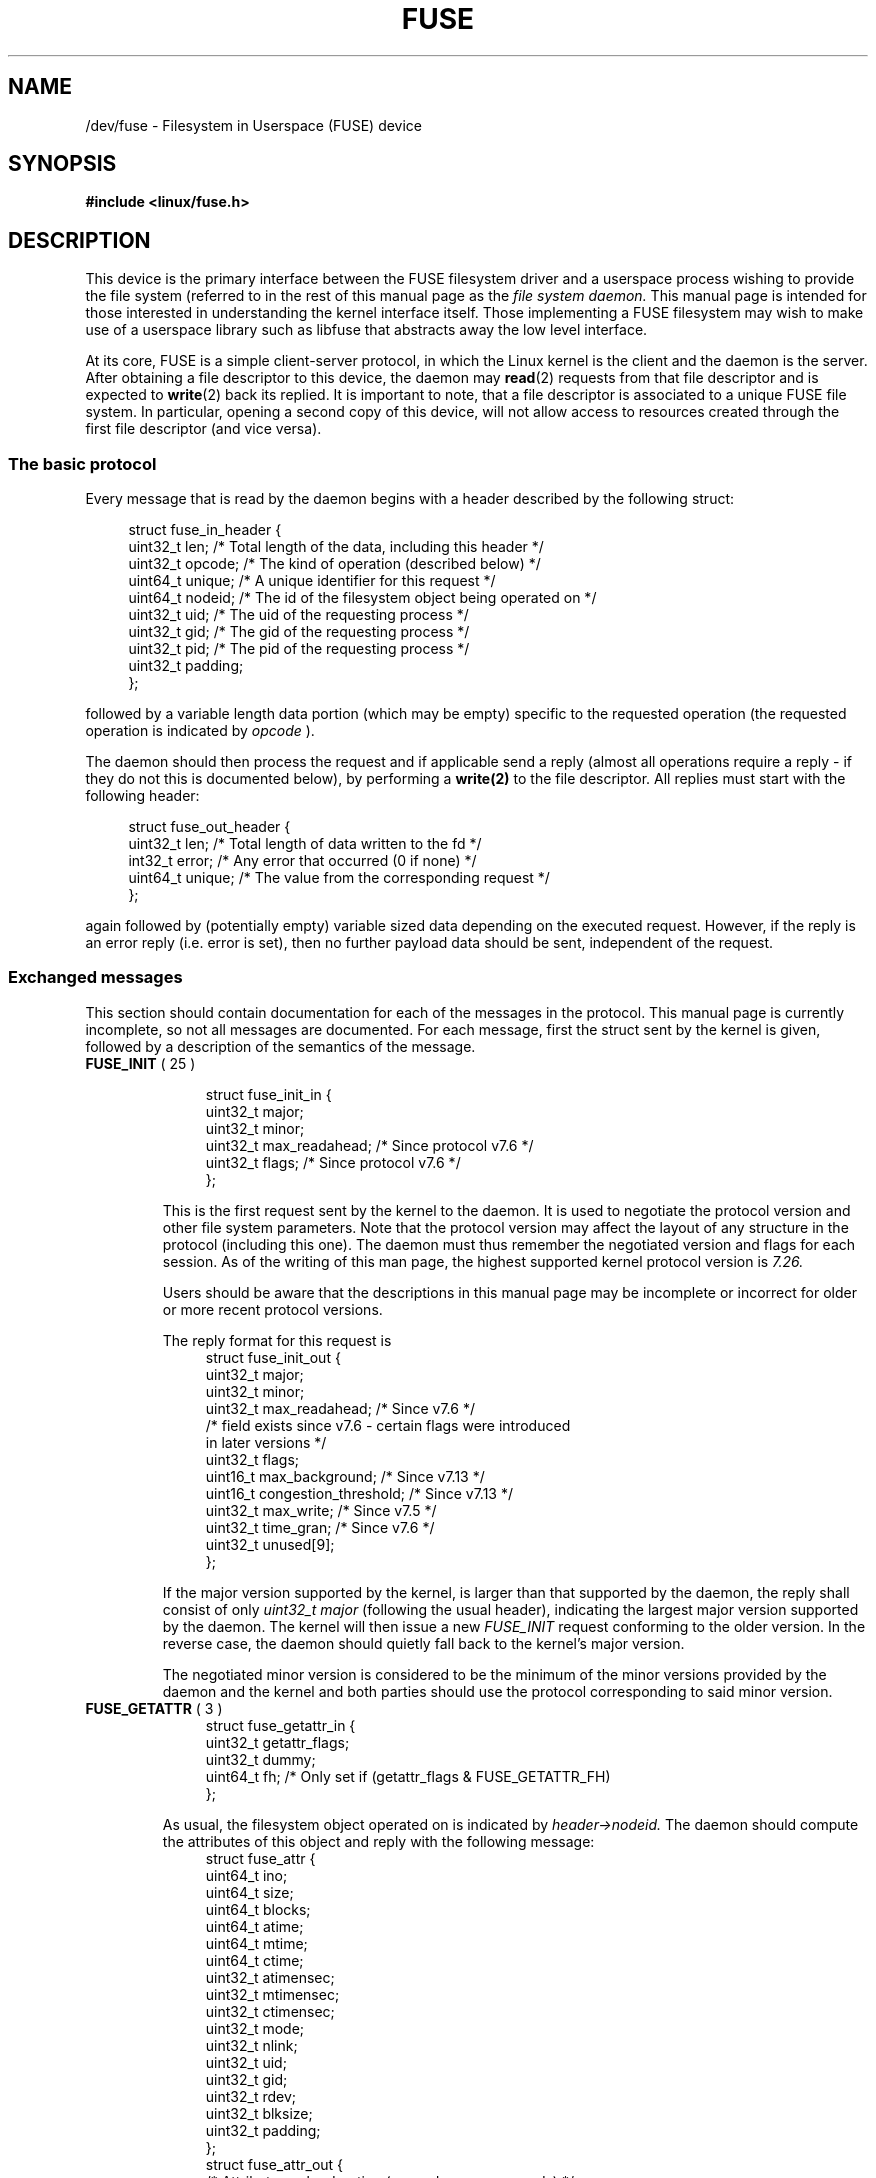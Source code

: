 .\" Copyright (c) 2016 Julia Computing Inc, Keno Fischer
.\" Description based on include/uapi/fuse.h and code in fs/fuse
.\"
.\" %%%LICENSE_START(VERBATIM)
.\" Permission is granted to make and distribute verbatim copies of this
.\" manual provided the copyright notice and this permission notice are
.\" preserved on all copies.
.\"
.\" Permission is granted to copy and distribute modified versions of this
.\" manual under the conditions for verbatim copying, provided that the
.\" entire resulting derived work is distributed under the terms of a
.\" permission notice identical to this one.
.\"
.\" Since the Linux kernel and libraries are constantly changing, this
.\" manual page may be incorrect or out-of-date.  The author(s) assume no
.\" responsibility for errors or omissions, or for damages resulting from
.\" the use of the information contained herein.  The author(s) may not
.\" have taken the same level of care in the production of this manual,
.\" which is licensed free of charge, as they might when working
.\" professionally.
.\"
.\" Formatted or processed versions of this manual, if unaccompanied by
.\" the source, must acknowledge the copyright and authors of this work.
.\"
.\"    This man page incorporates parts of the fuse.h header, which is distributed
.\"    under the following license. No claim is made as to whether or not the
.\"    below notice is required or whether the parts used in this manual page
.\"    constitute fair use in applicable jurisdictions.
.\"
.\"    Copyright (C) 2001-2007 Miklos Szeredi. All rights reserved.
.\"
.\"    Redistribution and use in source and binary forms, with or without
.\"    modification, are permitted provided that the following conditions
.\"    are met:
.\"    1. Redistributions of source code must retain the above copyright
.\"       notice, this list of conditions and the following disclaimer.
.\"    2. Redistributions in binary form must reproduce the above copyright
.\"       notice, this list of conditions and the following disclaimer in the
.\"       documentation and/or other materials provided with the distribution.
.\"
.\"    THIS SOFTWARE IS PROVIDED BY AUTHOR AND CONTRIBUTORS ``AS IS'' AND
.\"    ANY EXPRESS OR IMPLIED WARRANTIES, INCLUDING, BUT NOT LIMITED TO, THE
.\"    IMPLIED WARRANTIES OF MERCHANTABILITY AND FITNESS FOR A PARTICULAR PURPOSE
.\"    ARE DISCLAIMED.  IN NO EVENT SHALL AUTHOR OR CONTRIBUTORS BE LIABLE
.\"    FOR ANY DIRECT, INDIRECT, INCIDENTAL, SPECIAL, EXEMPLARY, OR CONSEQUENTIAL
.\"    DAMAGES (INCLUDING, BUT NOT LIMITED TO, PROCUREMENT OF SUBSTITUTE GOODS
.\"    OR SERVICES; LOSS OF USE, DATA, OR PROFITS; OR BUSINESS INTERRUPTION)
.\"    HOWEVER CAUSED AND ON ANY THEORY OF LIABILITY, WHETHER IN CONTRACT, STRICT
.\"    LIABILITY, OR TORT (INCLUDING NEGLIGENCE OR OTHERWISE) ARISING IN ANY WAY
.\"    OUT OF THE USE OF THIS SOFTWARE, EVEN IF ADVISED OF THE POSSIBILITY OF
.\"    SUCH DAMAGE.
.\"
.\" %%%LICENSE_END
.\"
.TH FUSE 4 2016-12-10 "Linux" "Linux Programmer's Manual"
.SH NAME
/dev/fuse \- Filesystem in Userspace (FUSE) device
.SH SYNOPSIS
.nf
.B #include <linux/fuse.h>
.nf
.SH DESCRIPTION

This device is the primary interface between the FUSE filesystem driver
and a userspace process wishing to provide the file system (referred to
in the rest of this manual page as the
.I file system daemon.
This manual page is intended for those
interested in understanding the kernel interface
itself. Those implementing a FUSE filesystem may wish to make use of
a userspace library such as libfuse that abstracts away the low level
interface.

At its core, FUSE is a simple client-server protocol, in which the Linux
kernel is the client and the daemon is the server. After obtaining
a file descriptor to this device, the daemon may
.BR read (2)
requests from that file descriptor and is expected to
.BR write (2)
back its replied. It is important to note, that a file descriptor is
associated to a unique FUSE file system. In particular, opening a
second copy of this device, will not allow access to resources created
through the first file descriptor (and vice versa).

.SS The basic protocol
Every message that is read by the daemon begins with a header described by
the following struct:

.in +4n
.nf
struct fuse_in_header {
    uint32_t    len;        /* Total length of the data, including this header */
    uint32_t    opcode;     /* The kind of operation (described below) */
    uint64_t    unique;     /* A unique identifier for this request */
    uint64_t    nodeid;     /* The id of the filesystem object being operated on */
    uint32_t    uid;        /* The uid of the requesting process */
    uint32_t    gid;        /* The gid of the requesting process */
    uint32_t    pid;        /* The pid of the requesting process */
    uint32_t    padding;
};
.fi
.in

followed by a variable length data portion (which may be empty) specific to the requested operation
(the requested operation is indicated by
.I opcode
).

The daemon should then process the request and if applicable send a reply (almost
all operations require a reply - if they do not this is documented below), by
performing a
.BR write(2)
to the file descriptor. All replies must start with the following header:

.in +4n
.nf
    struct fuse_out_header {
        uint32_t    len;    /* Total length of data written to the fd */
        int32_t     error;  /* Any error that occurred (0 if none) */
        uint64_t    unique; /* The value from the corresponding request */
    };
.fi
.in

again followed by (potentially empty) variable sized data depending on the
executed request. However, if the reply is an error reply (i.e. error is set),
then no further payload data should be sent, independent of the request.

.SS Exchanged messages

This section should contain documentation for each of the messages in the protocol.
This manual page is currently incomplete, so not all messages are documented. For
each message, first the struct sent by the kernel is given, followed by a description of the semantics of the message.

.TP
.BR FUSE_INIT " ( 25 )"

.in +4n
.nf
struct fuse_init_in {
    uint32_t    major;
    uint32_t    minor;
    uint32_t    max_readahead; /* Since protocol v7.6 */
    uint32_t    flags;         /* Since protocol v7.6 */
};
.fi
.in

This is the first request sent by the kernel to the daemon. It is used to
negotiate the protocol version and other file system parameters. Note that
the protocol version may affect the layout of any structure in the protocol
(including this one). The daemon must thus remember the negotiated version
and flags for each session. As of the writing of this man page, the highest
supported kernel protocol version is
.I 7.26.

Users should be aware that the descriptions in this manual page
may be incomplete or incorrect for older or more recent protocol versions.

The reply format for this request is
.in +4n
.nf
struct fuse_init_out {
    uint32_t    major;
    uint32_t    minor;
    uint32_t    max_readahead;  /* Since v7.6 */
    /* field exists since v7.6 - certain flags were introduced
       in later versions */
    uint32_t    flags;
    uint16_t    max_background; /* Since v7.13 */
    uint16_t    congestion_threshold; /* Since v7.13 */
    uint32_t    max_write; /* Since v7.5 */
    uint32_t    time_gran; /* Since v7.6 */
    uint32_t    unused[9];
};
.fi
.in

If the major version supported by the kernel, is larger than that supported
by the daemon, the reply shall consist of only
.I uint32_t major
(following the usual header), indicating the largest major version supported
by the daemon. The kernel will then issue a new
.I FUSE_INIT
request conforming to the older version. In the reverse case, the daemon should
quietly fall back to the kernel's major version.

The negotiated minor version is considered to be the minimum of the minor versions
provided by the daemon and the kernel and both parties should use the protocol
corresponding to said minor version.

.TP
.BR FUSE_GETATTR " ( 3 )"
.in +4n
.nf
struct fuse_getattr_in {
    uint32_t    getattr_flags;
    uint32_t    dummy;
    uint64_t    fh; /* Only set if (getattr_flags & FUSE_GETATTR_FH)
};
.fi
.in

As usual, the filesystem object operated on is indicated by
.I header->nodeid.
The daemon should compute the attributes
of this object and reply with the following message:
.in +4n
.nf
struct fuse_attr {
    uint64_t    ino;
    uint64_t    size;
    uint64_t    blocks;
    uint64_t    atime;
    uint64_t    mtime;
    uint64_t    ctime;
    uint32_t    atimensec;
    uint32_t    mtimensec;
    uint32_t    ctimensec;
    uint32_t    mode;
    uint32_t    nlink;
    uint32_t    uid;
    uint32_t    gid;
    uint32_t    rdev;
    uint32_t    blksize;
    uint32_t    padding;
};
struct fuse_attr_out {
    /* Attribute cache duration (seconds + nanoseconds) */
    uint64_t    attr_valid;
    uint32_t    attr_valid_nsec;
    uint32_t    dummy;
    struct fuse_attr attr;
};
.fi
.in

The fields of
.I struct fuse_attr
describe the attributes of the required file. For the interpretation
of these fields, see
.BR stat(2)

.TP
.BR FUSE_ACCESS " ( 34 )"

.in +4n
.nf
struct fuse_access_in {
    uint32_t    mask;
    uint32_t    padding;
};
.fi
.in

If the
.I default_permissions
mount options is not used, this request may be used for permissions
checking. No reply data is expected, but errors may be indicated
as usual in the reply header (in particular, access denied errors
may be indicated, by setting such field to
.I -EACCES
)

.TP
.BR FUSE_OPEN " ( 14 ) and " FUSE_OPENDIR " ( 34 )"
.in +4n
.nf
struct fuse_open_in {
    uint32_t    flags; /* The flags that were passed to the open(2) */
    uint32_t    unused;
};
.fi
.in

The requested operation is to open the node indicated by
.I header->nodeid
the exact semantics of what this means will depend on the
filesystem being implemented. However, at the very least the
file system should validate that the requested
.I flags
are valid for the indicated resource and then reply with

.in +4n
.nf

struct fuse_open_out {
    uint64_t    fh;
    uint32_t    open_flags;
    uint32_t    padding;
};

.fi
.in

where
.I fh
is an opaque identifier that the kernel will use to refer
to this resource and open_flags is a bitfield of any number of
.B FOPEN_*
flags, which indicate properties of this file handle to the kernel.

.TP
.BR FUSE_READ " ( 15 ) and " FUSE_READDIR " ( 28 )"
.in +4n
.nf

struct fuse_read_in {
    uint64_t    fh;
    uint64_t    offset;
    uint32_t    size;
    uint32_t    read_flags;
    uint64_t    lock_owner;
    uint32_t    flags;
    uint32_t    padding;
};

.fi
.in

The requested action, it to read up to
.I size
bytes of the file or directory, starting at
.I offset
the bytes should be  returned directly following the out header,
with no further special out structure.

.TP
.BR FUSE_INTERRUPT " ( 36 )"
.in +4n
.nf
struct fuse_interrupt_in {
    uint64_t    unique;
};
.fi
.in

The requested action is to cancel the pending operation indicated by
.I unique
This request requires no response. However, receipt of this message does
not by itself cancel the indicated operation. The kernel will still expect
a reply to said operation (e.g. an EINTR error or a short read). At most
one
.B FUSE_INTERRUPT
request will be issued for a given operation. After issuing said operation,
the kernel will wait uninterrutably for completion of the indicated request.

.TP
.BR FUSE_LOOKUP " ( 1 )"

Directly following the header is a filename to be looked up in the directory
indicated by
.I header->nodeid.
The expected reply is of the form

.in +4n
.nf
struct fuse_entry_out {
    uint64_t    nodeid;     /* Inode ID */
    uint64_t    generation; /* Inode generation: nodeid:gen must
                       be unique for the fs's lifetime */
    uint64_t    entry_valid;
    uint64_t    attr_valid;
    uint32_t    entry_valid_nsec;
    uint32_t    attr_valid_nsec;
    struct fuse_attr attr;
};
.fi
.in

The interpretation of timeouts and
.I attr
is as in
.B FUSE_GETATTR

.TP
.BR FUSE_FLUSH " ( 36 )"
.in +4n
.nf
struct fuse_flush_in {
    uint64_t    fh;
    uint32_t    unused;
    uint32_t    padding;
    uint64_t    lock_owner;
};
.fi
.in

The requested action is to flush any pending changes to the indicated
file handle. No reply data is expected. However, an empty reply message
still needs to be issued once the flush operation is complete.

.TP
.BR FUSE_RELEASE " ( 18 ) and " FUSE_RELEASEDIR " ( 29 )"
.in +4n
.nf
struct fuse_release_in {
    uint64_t    fh;
    uint32_t    flags;
    uint32_t    release_flags;
    uint64_t    lock_owner;
};
.fi
.in

The counter operation to
.BR FUSE_OPEN
or
.BR FUSE_OPENDIR
respectively. The daemon may now free any resources associated with the
file handle
.I fh
as the kernel will no longer refer to it. There are no reply data associated
with this request, but a reply still needs to be issued once the request has
been completely processed.

.TP
.BR FUSE_STATFS " ( 17 )"
This operation implements
.BR statfs(2)
for this file system. There is no input data associated with this request.
The expected reply data has the following structure:
.in +4n
.nf
struct fuse_kstatfs {
    uint64_t    blocks;
    uint64_t    bfree;
    uint64_t    bavail;
    uint64_t    files;
    uint64_t    ffree;
    uint32_t    bsize;
    uint32_t    namelen;
    uint32_t    frsize;
    uint32_t    padding;
    uint32_t    spare[6];
};
struct fuse_statfs_out {
    struct fuse_kstatfs st;
};
.fi
.in

For the interpretation of these fields, see
.BR statfs(2).

.SH ERRORS

.B EPERM
Returned from operations on a
.I /dev/fuse
file descriptor that has not been mounted

.B EIO
Returned from
.BR read(2)
operations when the kernel's request is too large for the provided buffer.

.IR Note :
There are various ways in which incorrect use of these interfaces can cause
operations on the provided filesystem's files and directories to fail with
.BR EIO.
A partial list of such incorrect uses is
changing
.I mode & S_IFMT
for an inode that has previous been reported to the
kernel; or giving replies to the kernel that are shorter than what the kernel
expected.

.B EINVAL
Returned from
.BR write(2)
if validation of the reply failed. Note all mistakes in replies will be caught
by this validation. However, basic mistakes, such as short replies or an incorrect
.I unique
value.

.B E2BIG
Returned from
.BR read(2)
operations when the kernel's request is too large for the provided buffer
and the request was FUSE_SETXATTR.

.B ENODEV
Returned from either operation if the FUSE file system was unmounted.
